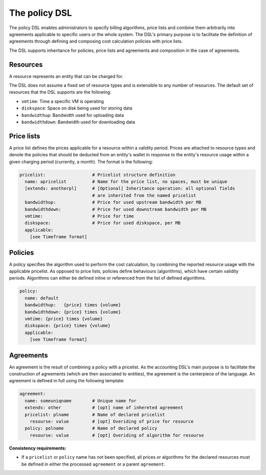 The policy DSL
^^^^^^^^^^^^^^

The policy DSL enables administrators to specify billing algorithms, price lists and combine them arbitrarily into agreements
applicable to specific users or the whole system. The DSL's primary purpose is
to facilitate the definition of agreements through defining and composing cost
calculation policies with price lists.


The DSL supports inheritance for policies, price lists and agreements and composition in the case of agreements.

Resources
~~~~~~~~~

A resource represents an entity that can be charged for.

The DSL does not assume a fixed set of resource types and is extensible to any
number of resources. The default set of resources that the DSL supports 
are the following: 

- ``vmtime``: Time a specific VM is operating
- ``diskspace``: Space on disk being used for storing data
- ``bandwidthup``: Bandwidth used for uploading data
- ``bandwidthdown``: Bandwidth used for downloading data


Price lists
~~~~~~~~~~~

A price list defines the prices applicable for a resource within a validity
period. Prices are attached to resource types and denote the policies that
should be deducted from an entity's wallet in response to the entity's resource
usage within a given charging period (currently, a month). The format is the
following:

.. code-block:: yaml

  pricelist:                  # Pricelist structure definition  
    name: apricelist          # Name for the price list, no spaces, must be unique
    [extends: anotherpl]      # [Optional] Inheritance operation: all optional fields  
                              # are inherited from the named pricelist
    bandwidthup:              # Price for used upstream bandwidth per MB 
    bandwidthdown:            # Price for used downstream bandwidth per MB
    vmtime:                   # Price for time 
    diskspace:                # Price for used diskspace, per MB
    applicable:
      [see Timeframe format]


Policies
~~~~~~~~

A policy specifies the algorithm used to perform the cost calculation, by
combining the reported resource usage with the applicable pricelist. As opposed
to price lists, policies define behaviours (algorithms), which have certain
validity periods. Algorithms can either be defined inline or referenced from
the list of defined algorithms. 

.. code-block:: yaml

  policy:
    name: default
    bandwidthup:   {price} times {volume} 
    bandwidthdown: {price} times {volume}
    vmtime: {price} times {volume}
    diskspace: {price} times {volume}
    applicable: 
      [see Timeframe format]


Agreements
~~~~~~~~~~

An agreement is the result of combining a policy with a pricelist. As the
accounting DSL's main purpose is to facilitate the construction of agreements
(which are then associated to entities), the agreement is the centerpiece of
the language. An agreement is defined in full using the following template:

.. code-block:: yaml

  agreement:
    name: someuniqname        # Unique name for 
    extends: other            # [opt] name of inhereted agreement 
    pricelist: plname         # Name of declared pricelist
      resourse: value         # [opt] Overiding of price for resource
    policy: polname           # Name of declared policy
      resourse: value         # [opt] Overiding of algorithm for resourse

**Consistency requirements:**

- If a ``pricelist`` or ``policy`` name has not been specified, all prices or
  algorithms for the declared resources must be defined in either the processed 
  ``agreement`` or a parent ``agreement``.


